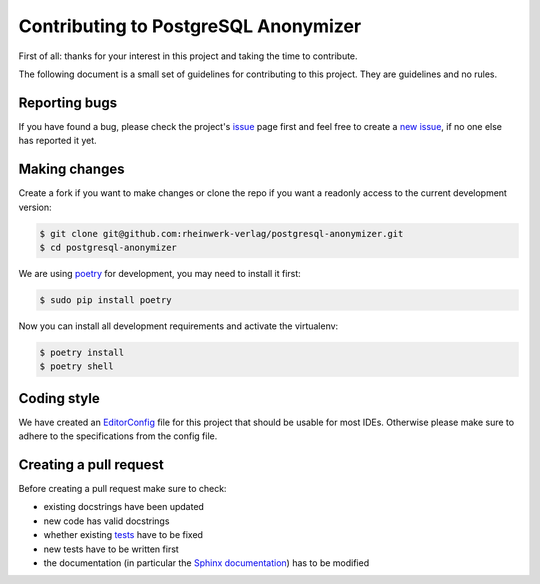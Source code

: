 Contributing to PostgreSQL Anonymizer
=====================================

First of all: thanks for your interest in this project and taking the time to contribute.

The following document is a small set of guidelines for contributing to this project. They are guidelines and no rules.

Reporting bugs
---------------

If you have found a bug, please check the project's `issue`_ page first and feel free to create a `new issue`_, if no
one else has reported it yet.

Making changes
--------------

Create a fork if you want to make changes or clone the repo if you want a readonly access to the current development
version:

.. code-block:: sh

    $ git clone git@github.com:rheinwerk-verlag/postgresql-anonymizer.git
    $ cd postgresql-anonymizer

We are using `poetry`_ for development, you may need to install it first:

.. code-block:: sh

    $ sudo pip install poetry

Now you can install all development requirements and activate the virtualenv:

.. code-block:: sh

    $ poetry install
    $ poetry shell

Coding style
------------

We have created an `EditorConfig`_ file for this project that should be usable for most IDEs. Otherwise please make
sure to adhere to the specifications from the config file.

Creating a pull request
-----------------------

Before creating a pull request make sure to check:

* existing docstrings have been updated
* new code has valid docstrings
* whether existing `tests`_ have to be fixed
* new tests have to be written first
* the documentation (in particular the `Sphinx documentation`_) has to be modified

.. _issue: https://github.com/rheinwerk-verlag/postgresql-anonymizer/issues
.. _new issue: https://github.com/rheinwerk-verlag/postgresql-anonymizer/issues/new
.. _poetry: https://python-poetry.org/
.. _EditorConfig: https://editorconfig.org/
.. _tests: https://github.com/rheinwerk-verlag/postgresql-anonymizer/tree/development/tests
.. _Sphinx documentation: https://github.com/rheinwerk-verlag/postgresql-anonymizer/tree/development/docs
